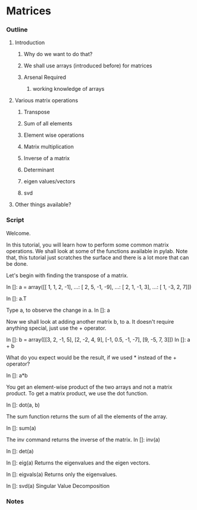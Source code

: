 * Matrices
*** Outline
***** Introduction
******* Why do we want to do that?
******* We shall use arrays (introduced before) for matrices
******* Arsenal Required
********* working knowledge of arrays
***** Various matrix operations
******* Transpose
******* Sum of all elements
******* Element wise operations
******* Matrix multiplication
******* Inverse of a matrix
******* Determinant
******* eigen values/vectors
******* svd
***** Other things available?
*** Script
    Welcome. 
    
    In this tutorial, you will learn how to perform some common matrix
    operations. We shall look at some of the functions available in
    pylab. Note that, this tutorial just scratches the surface and
    there is a lot more that can be done. 

    Let's begin with finding the transpose of a matrix. 
    
    In []: a = array([[ 1,  1,  2, -1],
    ...:            [ 2,  5, -1, -9],
    ...:            [ 2,  1, -1,  3],
    ...:            [ 1, -3,  2,  7]])

    In []: a.T

    Type a, to observe the change in a. 
    In []: a
    
    Now we shall look at adding another matrix b, to a. It doesn't
    require anything special, just use the + operator. 
    
    In []: b = array([[3, 2, -1, 5],
                      [2, -2, 4, 9],
                      [-1, 0.5, -1, -7],
                      [9, -5, 7, 3]])
    In []: a + b

    What do you expect would be the result, if we used * instead of
    the + operator? 

    In []: a*b
    
    You get an element-wise product of the two arrays and not a matrix
    product. To get a matrix product, we use the dot function. 
    
    In []: dot(a, b)

    The sum function returns the sum of all the elements of the
    array. 
    
    In []: sum(a)

    The inv command returns the inverse of the matrix. 
    In []: inv(a)

    In []: det(a)

    In []: eig(a)
    Returns the eigenvalues and the eigen vectors. 
    
    In []: eigvals(a)
    Returns only the eigenvalues. 

    In []: svd(a)
    Singular Value Decomposition 

*** Notes

